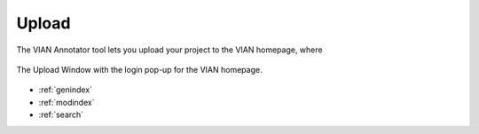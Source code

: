 .. _upload:

Upload
======

The VIAN Annotator tool lets you upload your project to the VIAN homepage, where

.. figure:: upload_2.png
   :scale: 65%
   :align: center
   :alt: map to buried treasure

   The Upload Window with the login pop-up for the VIAN homepage.
   
* :ref:`genindex`
* :ref:`modindex`
* :ref:`search`

